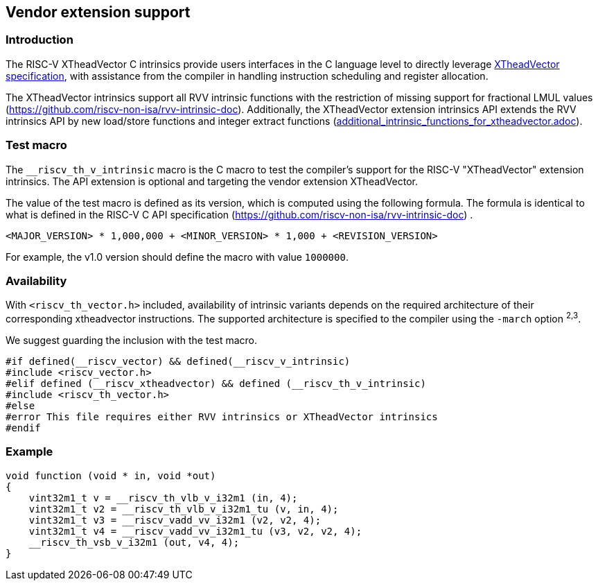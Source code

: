 == Vendor extension support
=== Introduction
The RISC-V XTheadVector C intrinsics provide users interfaces in the C language level to directly leverage https://github.com/T-head-Semi/thead-extension-spec/[XTheadVector specification], with assistance from the compiler in handling instruction scheduling and register allocation.

The XTheadVector intrinsics support all RVV intrinsic functions with the restriction of missing support for fractional LMUL values (https://github.com/riscv-non-isa/rvv-intrinsic-doc). Additionally, the XTheadVector extension intrinsics API extends the RVV intrinsics API by new load/store functions and integer extract functions (https://github.com/T-head-Semi/thead-extension-spec/blob/master/[additional_intrinsic_functions_for_xtheadvector.adoc]).

=== Test macro
The `__riscv_th_v_intrinsic` macro is the C macro to test the compiler's support for the RISC-V "XTheadVector" extension intrinsics. The API extension is optional and targeting the vendor extension XTheadVector.

The value of the test macro is defined as its version, which is computed using the following formula. The formula is identical to what is defined in the RISC-V C API specification (https://github.com/riscv-non-isa/rvv-intrinsic-doc) .

----
<MAJOR_VERSION> * 1,000,000 + <MINOR_VERSION> * 1,000 + <REVISION_VERSION>
----

For example, the v1.0 version should define the macro with value `1000000`.

=== Availability

With `<riscv_th_vector.h>` included, availability of intrinsic variants depends on the required architecture of their corresponding xtheadvector instructions. The supported architecture is specified to the compiler using the `-march` option ^2,3^.

We suggest guarding the inclusion with the test macro.

[,c]
----
#if defined(__riscv_vector) && defined(__riscv_v_intrinsic)
#include <riscv_vector.h>
#elif defined (__riscv_xtheadvector) && defined (__riscv_th_v_intrinsic)
#include <riscv_th_vector.h>
#else
#error This file requires either RVV intrinsics or XTheadVector intrinsics
#endif
----

=== Example
[,c]
----
void function (void * in, void *out)
{
    vint32m1_t v = __riscv_th_vlb_v_i32m1 (in, 4);
    vint32m1_t v2 = __riscv_th_vlb_v_i32m1_tu (v, in, 4);
    vint32m1_t v3 = __riscv_vadd_vv_i32m1 (v2, v2, 4);
    vint32m1_t v4 = __riscv_vadd_vv_i32m1_tu (v3, v2, v2, 4);
    __riscv_th_vsb_v_i32m1 (out, v4, 4);
}
----
